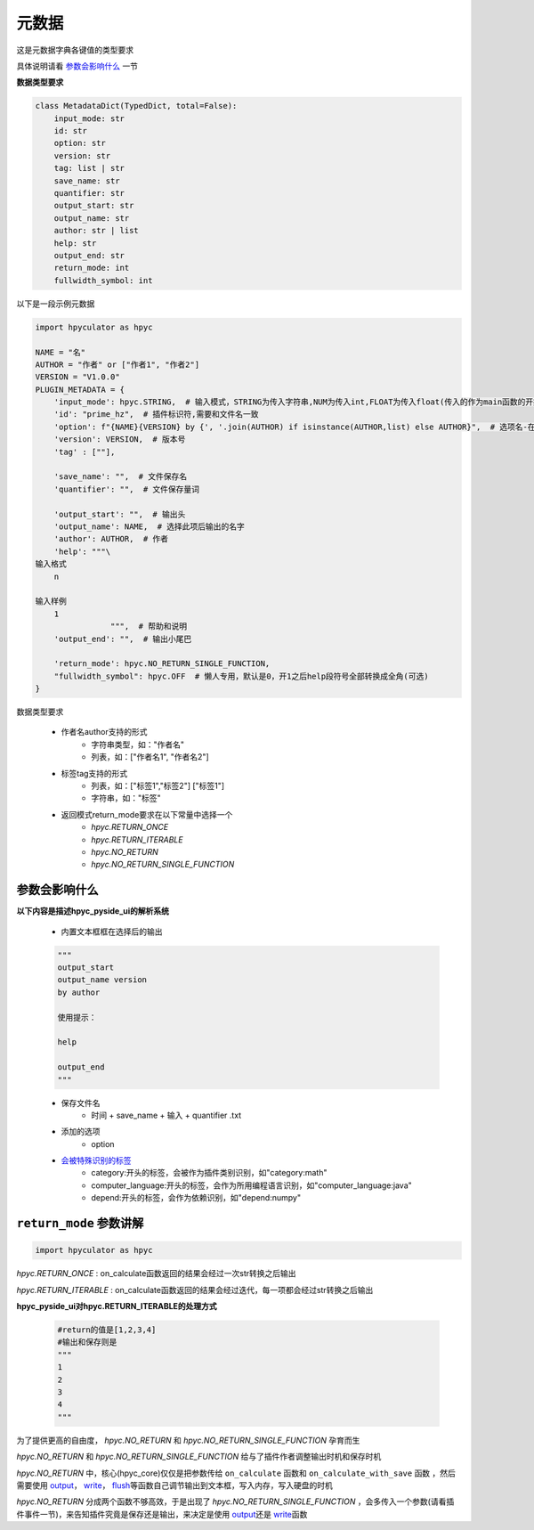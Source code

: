 元数据
=================

这是元数据字典各键值的类型要求

具体说明请看 `参数会影响什么`_ 一节

**数据类型要求**

.. code-block:: python

    class MetadataDict(TypedDict, total=False):
        input_mode: str
        id: str
        option: str
        version: str
        tag: list | str
        save_name: str
        quantifier: str
        output_start: str
        output_name: str
        author: str | list
        help: str
        output_end: str
        return_mode: int
        fullwidth_symbol: int

以下是一段示例元数据

.. code-block:: python

    import hpyculator as hpyc

    NAME = "名"
    AUTHOR = "作者" or ["作者1", "作者2"]
    VERSION = "V1.0.0"
    PLUGIN_METADATA = {
        'input_mode': hpyc.STRING,  # 输入模式，STRING为传入字符串,NUM为传入int,FLOAT为传入float(传入的作为main函数的开始计算值)
        'id': "prime_hz",  # 插件标识符,需要和文件名一致
        'option': f"{NAME}{VERSION} by {', '.join(AUTHOR) if isinstance(AUTHOR,list) else AUTHOR}",  # 选项名-在选择算法列表中（必须）
        'version': VERSION,  # 版本号
        'tag' : [""],

        'save_name': "",  # 文件保存名
        'quantifier': "",  # 文件保存量词

        'output_start': "",  # 输出头
        'output_name': NAME,  # 选择此项后输出的名字
        'author': AUTHOR,  # 作者
        'help': """\
    输入格式
        n

    输入样例
        1
                    """,  # 帮助和说明
        'output_end': "",  # 输出小尾巴

        'return_mode': hpyc.NO_RETURN_SINGLE_FUNCTION,
        "fullwidth_symbol": hpyc.OFF  # 懒人专用，默认是0，开1之后help段符号全部转换成全角(可选)
    }

数据类型要求

    - 作者名author支持的形式
        - 字符串类型，如："作者名"
        - 列表，如：["作者名1", "作者名2"]
    - 标签tag支持的形式
        - 列表，如：["标签1","标签2"] ["标签1"]
        - 字符串，如："标签"
    - 返回模式return_mode要求在以下常量中选择一个
        - `hpyc.RETURN_ONCE`
        - `hpyc.RETURN_ITERABLE`
        - `hpyc.NO_RETURN`
        - `hpyc.NO_RETURN_SINGLE_FUNCTION`

参数会影响什么
----------------------------------------------------------------------------

**以下内容是描述hpyc_pyside_ui的解析系统**

    - 内置文本框框在选择后的输出

    .. code-block:: python

            """
            output_start
            output_name version
            by author

            使用提示：

            help

            output_end
            """


    - 保存文件名
        - 时间 + save_name + 输入 + quantifier .txt
    - 添加的选项
        - option
    - `会被特殊识别的标签 <https://github.com/HowieHz/hpyculator/blob/main/hpyc_pyside_ui/README.md#%E4%BC%9A%E8%A2%AB%E7%89%B9%E6%AE%8A%E8%AF%86%E5%88%AB%E7%9A%84tag>`_
        - category:开头的标签，会被作为插件类别识别，如"category:math"
        - computer_language:开头的标签，会作为所用编程语言识别，如"computer_language:java"
        - depend:开头的标签，会作为依赖识别，如"depend:numpy"


``return_mode`` 参数讲解
----------------------------------------------------------------------------

.. code-block:: python

    import hpyculator as hpyc


`hpyc.RETURN_ONCE` : on_calculate函数返回的结果会经过一次str转换之后输出

`hpyc.RETURN_ITERABLE` : on_calculate函数返回的结果会经过迭代，每一项都会经过str转换之后输出


**hpyc_pyside_ui对hpyc.RETURN_ITERABLE的处理方式**

    .. code-block:: python

        #return的值是[1,2,3,4]
        #输出和保存则是
        """
        1
        2
        3
        4
        """


为了提供更高的自由度， `hpyc.NO_RETURN` 和 `hpyc.NO_RETURN_SINGLE_FUNCTION` 孕育而生

`hpyc.NO_RETURN` 和 `hpyc.NO_RETURN_SINGLE_FUNCTION` 给与了插件作者调整输出时机和保存时机

`hpyc.NO_RETURN` 中，核心(hpyc_core)仅仅是把参数传给 ``on_calculate`` 函数和 ``on_calculate_with_save`` 函数 ，然后需要使用 `output <API.html#output>`_\， `write <API.html#write>`_\， `flush <API.html#flush>`_\等函数自己调节输出到文本框，写入内存，写入硬盘的时机

`hpyc.NO_RETURN` 分成两个函数不够高效，于是出现了 `hpyc.NO_RETURN_SINGLE_FUNCTION` ，会多传入一个参数(请看插件事件一节)，来告知插件究竟是保存还是输出，来决定是使用 `output <API.html#output>`_\还是 `write <API.html#write>`_\ 函数
